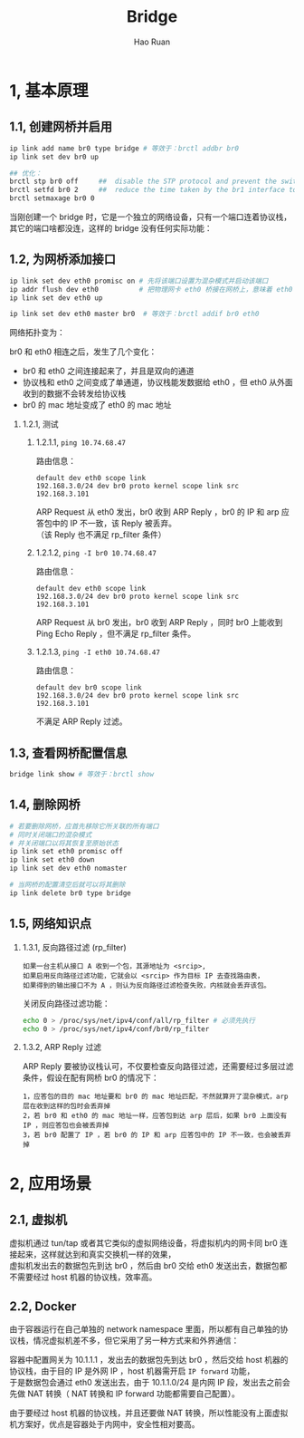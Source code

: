 #+TITLE:     Bridge
#+AUTHOR:    Hao Ruan
#+EMAIL:     ruanhao1116@gmail.com
#+LANGUAGE:  en
#+LINK_HOME: http://www.github.com/ruanhao
#+HTML_HEAD: <link rel="stylesheet" type="text/css" href="../css/style.css" />
#+OPTIONS:   H:2 num:nil \n:nil @:t ::t |:t ^:{} _:{} *:t TeX:t LaTeX:t
#+STARTUP:   showall

* 1, 基本原理

[[file:images/br.jpg]]


** 1.1, 创建网桥并启用

#+BEGIN_SRC sh
  ip link add name br0 type bridge # 等效于：brctl addbr br0
  ip link set dev br0 up

  ## 优化：
  brctl stp br0 off     ##  disable the STP protocol and prevent the switch from disabling ports
  brctl setfd br0 2     ##  reduce the time taken by the br1 interface to go from blocking to forwarding state
  brctl setmaxage br0 0
#+END_SRC

当刚创建一个 bridge 时，它是一个独立的网络设备，只有一个端口连着协议栈，其它的端口啥都没连，这样的 bridge 没有任何实际功能：

[[file:images/bridge-create.png]]


** 1.2, 为网桥添加接口

#+BEGIN_SRC sh
  ip link set dev eth0 promisc on # 先将该端口设置为混杂模式并启动该端口
  ip addr flush dev eth0          # 把物理网卡 eth0 桥接在网桥上，意味着 eth0 将工作在链路层，理论上可以不需要 IP
  ip link set dev eth0 up

  ip link set dev eth0 master br0  # 等效于：brctl addif br0 eth0
#+END_SRC

网络拓扑变为：

[[file:images/bridge-attach-if.png]]

br0 和 eth0 相连之后，发生了几个变化：

- br0 和 eth0 之间连接起来了，并且是双向的通道
- 协议栈和 eth0 之间变成了单通道，协议栈能发数据给 eth0 ，但 eth0 从外面收到的数据不会转发给协议栈
- br0 的 mac 地址变成了 eth0 的 mac 地址


*** 1.2.1, 测试

**** 1.2.1.1, =ping 10.74.68.47=

路由信息：

#+BEGIN_SRC
  default dev eth0 scope link
  192.168.3.0/24 dev br0 proto kernel scope link src 192.168.3.101
#+END_SRC

ARP Request 从 eth0 发出，br0 收到 ARP Reply ，br0 的 IP 和 arp 应答包中的 IP 不一致，该 Reply 被丢弃。\\
（该 Reply 也不满足 rp_filter 条件）


**** 1.2.1.2, =ping -I br0 10.74.68.47=

路由信息：

#+BEGIN_SRC
  default dev eth0 scope link
  192.168.3.0/24 dev br0 proto kernel scope link src 192.168.3.101
#+END_SRC

ARP Request 从 br0 发出，br0 收到 ARP Reply ，同时 br0 上能收到 Ping Echo Reply ，但不满足 rp_filter 条件。


**** 1.2.1.3, =ping -I eth0 10.74.68.47=

路由信息：

#+BEGIN_SRC
  default dev br0 scope link
  192.168.3.0/24 dev br0 proto kernel scope link src 192.168.3.101
#+END_SRC

不满足 ARP Reply 过滤。


** 1.3, 查看网桥配置信息

#+BEGIN_SRC sh
  bridge link show # 等效于：brctl show
#+END_SRC


** 1.4, 删除网桥

#+BEGIN_SRC sh
  # 若要删除网桥，应首先移除它所关联的所有端口
  # 同时关闭端口的混杂模式
  # 并关闭端口以将其恢复至原始状态
  ip link set eth0 promisc off
  ip link set eth0 down
  ip link set dev eth0 nomaster

  # 当网桥的配置清空后就可以将其删除
  ip link delete br0 type bridge
#+END_SRC


** 1.5, 网络知识点

*** 1.3.1, 反向路径过滤 (rp_filter)

#+BEGIN_EXAMPLE
如果一台主机从接口 A 收到一个包，其源地址为 <srcip>,
如果启用反向路径过滤功能，它就会以 <srcip> 作为目标 IP 去查找路由表，
如果得到的输出接口不为 A ，则认为反向路径过滤检查失败，内核就会丢弃该包。
#+END_EXAMPLE

关闭反向路径过滤功能：

#+BEGIN_SRC sh
  echo 0 > /proc/sys/net/ipv4/conf/all/rp_filter # 必须先执行
  echo 0 > /proc/sys/net/ipv4/conf/br0/rp_filter
#+END_SRC


*** 1.3.2, ARP Reply 过滤

ARP Reply 要被协议栈认可，不仅要检查反向路径过滤，还需要经过多层过滤条件，假设在配有网桥 br0 的情况下：

#+BEGIN_EXAMPLE
1，应答包的目的 mac 地址要和 br0 的 mac 地址匹配，不然就算开了混杂模式，arp 层在收到这样的包时会丢弃掉
2，若 br0 和 eth0 的 mac 地址一样，应答包到达 arp 层后，如果 br0 上面没有 IP ，则应答包也会被丢弃掉
3，若 br0 配置了 IP ，若 br0 的 IP 和 arp 应答包中的 IP 不一致，也会被丢弃掉
#+END_EXAMPLE


* 2, 应用场景


** 2.1, 虚拟机

虚拟机通过 tun/tap 或者其它类似的虚拟网络设备，将虚拟机内的网卡同 br0 连接起来，这样就达到和真实交换机一样的效果，\\
虚拟机发出去的数据包先到达 br0 ，然后由 br0 交给 eth0 发送出去，数据包都不需要经过 host 机器的协议栈，效率高。

[[file:images/bridge-vm-case.png]]


** 2.2, Docker

由于容器运行在自己单独的 network namespace 里面，所以都有自己单独的协议栈，情况虚拟机差不多，但它采用了另一种方式来和外界通信：

[[file:images/bridge-docker-case.png]]

容器中配置网关为 10.1.1.1 ，发出去的数据包先到达 br0 ，然后交给 host 机器的协议栈，由于目的 IP 是外网 IP ，host 机器需开启 =IP forward= 功能，\\
于是数据包会通过 eth0 发送出去，由于 10.1.1.0/24 是内网 IP 段，发出去之前会先做 NAT 转换（ NAT 转换和 IP forward 功能都需要自己配置）。

由于要经过 host 机器的协议栈，并且还要做 NAT 转换，所以性能没有上面虚拟机方案好，优点是容器处于内网中，安全性相对要高。
